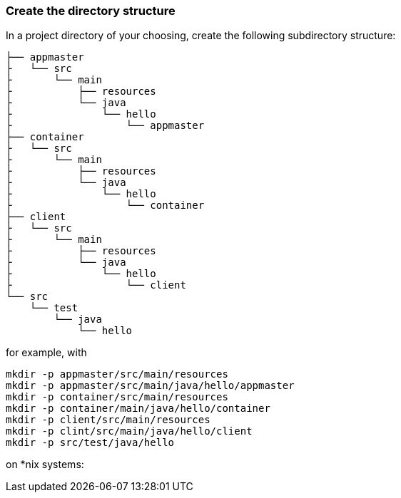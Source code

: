 === Create the directory structure

In a project directory of your choosing, create the following
subdirectory structure:

    ├── appmaster
    ├   └── src
    ├       └── main
    ├           ├── resources
    ├           └── java
    ├               └── hello
    ├                   └── appmaster
    ├── container
    ├   └── src
    ├       └── main
    ├           ├── resources
    ├           └── java
    ├               └── hello
    ├                   └── container
    ├── client
    ├   └── src
    ├       └── main
    ├           ├── resources
    ├           └── java
    ├               └── hello
    ├                   └── client
    └── src
        └── test
            └── java
                └── hello

for example, with

```
mkdir -p appmaster/src/main/resources
mkdir -p appmaster/src/main/java/hello/appmaster
mkdir -p container/src/main/resources
mkdir -p container/main/java/hello/container
mkdir -p client/src/main/resources
mkdir -p clint/src/main/java/hello/client
mkdir -p src/test/java/hello 
```
on *nix systems:

